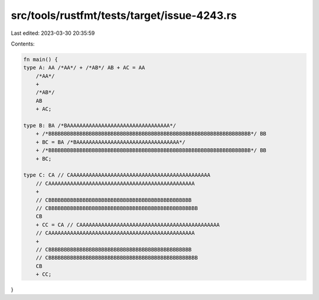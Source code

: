 src/tools/rustfmt/tests/target/issue-4243.rs
============================================

Last edited: 2023-03-30 20:35:59

Contents:

.. code-block:: rs

    fn main() {
    type A: AA /*AA*/ + /*AB*/ AB + AC = AA
        /*AA*/
        +
        /*AB*/
        AB
        + AC;

    type B: BA /*BAAAAAAAAAAAAAAAAAAAAAAAAAAAAAAAAA*/
        + /*BBBBBBBBBBBBBBBBBBBBBBBBBBBBBBBBBBBBBBBBBBBBBBBBBBBBBBBBBBBBBBBBB*/ BB
        + BC = BA /*BAAAAAAAAAAAAAAAAAAAAAAAAAAAAAAAAA*/
        + /*BBBBBBBBBBBBBBBBBBBBBBBBBBBBBBBBBBBBBBBBBBBBBBBBBBBBBBBBBBBBBBBBB*/ BB
        + BC;

    type C: CA // CAAAAAAAAAAAAAAAAAAAAAAAAAAAAAAAAAAAAAAAAAAAAA
        // CAAAAAAAAAAAAAAAAAAAAAAAAAAAAAAAAAAAAAAAAAAAAAAA
        +
        // CBBBBBBBBBBBBBBBBBBBBBBBBBBBBBBBBBBBBBBBBBBBBBB
        // CBBBBBBBBBBBBBBBBBBBBBBBBBBBBBBBBBBBBBBBBBBBBBBBB
        CB
        + CC = CA // CAAAAAAAAAAAAAAAAAAAAAAAAAAAAAAAAAAAAAAAAAAAAA
        // CAAAAAAAAAAAAAAAAAAAAAAAAAAAAAAAAAAAAAAAAAAAAAAA
        +
        // CBBBBBBBBBBBBBBBBBBBBBBBBBBBBBBBBBBBBBBBBBBBBBB
        // CBBBBBBBBBBBBBBBBBBBBBBBBBBBBBBBBBBBBBBBBBBBBBBBB
        CB
        + CC;
}


